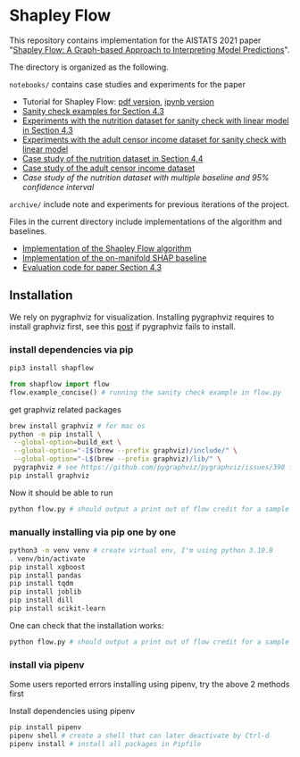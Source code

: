 * Shapley Flow

  This repository contains implementation for the AISTATS 2021 paper 
  "[[https://arxiv.org/pdf/2010.14592.pdf][Shapley Flow: A Graph-based Approach to Interpreting Model Predictions]]".
  
  The directory is organized as the following. 

  ~notebooks/~ contains case studies and experiments for the paper 
  
  - Tutorial for Shapley Flow: [[./notebooks/tutorial.pdf][pdf version]], [[./notebooks/tutorial.ipynb][ipynb version]]
  - [[./notebooks/synthetic_sanity_checks.ipynb][Sanity check examples for Section 4.3]]
  - [[./notebooks/linear_nutrition.ipynb][Experiments with the nutrition dataset for sanity check with linear model in Section 4.3]]
  - [[./notebooks/linear_income.ipynb][Experiments with the adult censor income dataset for sanity check with linear model]]
  - [[./notebooks/nutrition.ipynb][Case study of the nutrition dataset in Section 4.4]]
  - [[./notebooks/income.ipynb][Case study of the adult censor income dataset]]
  - [[notebooks/nutrition_CI.ipynb][Case study of the nutrition dataset with multiple baseline and 95% confidence interval]]

  ~archive/~ include note and experiments for previous iterations of the project.

  Files in the current directory include implementations of the algorithm and baselines.

  - [[./flow.py][Implementation of the Shapley Flow algorithm]]
  - [[./on_manifold.py][Implementation of the on-manifold SHAP baseline]]
  - [[./linear_evaluation.py][Evaluation code for paper Section 4.3]]

** Installation
 
We rely on pygraphviz for visualization. Installing pygraphviz requires to
install graphviz first, see this [[https://stackoverflow.com/questions/40266604/pip-install-pygraphviz-fails-failed-building-wheel-for-pygraphviz][post]] if pygraphviz fails to
install.

*** install dependencies via pip
 
   #+BEGIN_SRC bash
   pip3 install shapflow
   #+END_SRC

   #+BEGIN_SRC python
   from shapflow import flow
   flow.example_concise() # running the sanity check example in flow.py
   #+END_SRC
   
   get graphviz related packages
   #+BEGIN_SRC bash
   brew install graphviz # for mac os
   python -m pip install \
    --global-option=build_ext \
    --global-option="-I$(brew --prefix graphviz)/include/" \
    --global-option="-L$(brew --prefix graphviz)/lib/" \
    pygraphviz # see https://github.com/pygraphviz/pygraphviz/issues/398 for an explanation
   pip install graphviz
   #+END_SRC

   Now it should be able to run
   #+BEGIN_SRC bash
   python flow.py # should output a print out of flow credit for a sample graph
   #+END_SRC
   
*** manually installing via pip one by one

   #+BEGIN_SRC bash
   python3 -m venv venv # create virtual env, I'm using python 3.10.8
   . venv/bin/activate
   pip install xgboost
   pip install pandas
   pip install tqdm
   pip install joblib
   pip install dill
   pip install scikit-learn
   #+END_SRC

   One can check that the installation works:
   #+BEGIN_SRC bash
   python flow.py # should output a print out of flow credit for a sample graph
   #+END_SRC
   
*** install via pipenv
   Some users reported errors installing using pipenv, try the above 2 methods first
   
   Install dependencies using pipenv
   
   #+BEGIN_SRC bash
   pip install pipenv
   pipenv shell # create a shell that can later deactivate by Ctrl-d
   pipenv install # install all packages in Pipfile
   #+END_SRC

   
